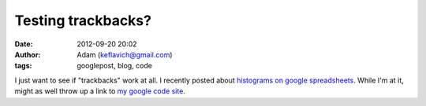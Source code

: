 Testing trackbacks?
###################
:date: 2012-09-20 20:02
:author: Adam (keflavich@gmail.com)
:tags: googlepost, blog, code

I just want to see if "trackbacks" work at all. I recently posted about
`histograms on google spreadsheets`_.
While I'm at it, might as well throw up a link to `my google code
site`_.

.. _histograms on google spreadsheets: http://buffalothedestroyer.blogspot.com/2010/07/histogram-in-google-spreadsheet.html
.. _my google code site: http://code.google.com/p/agpy/
